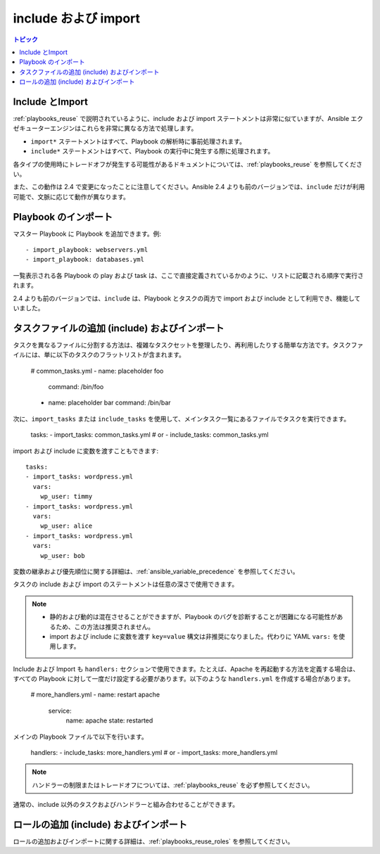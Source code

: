 .. _playbooks_reuse_includes:

include および import
=======================

.. contents:: トピック

Include とImport
````````````````````

:ref:`playbooks_reuse` で説明されているように、include および import ステートメントは非常に似ていますが、Ansible エクゼキューターエンジンはこれらを非常に異なる方法で処理します。

- ``import*`` ステートメントはすべて、Playbook の解析時に事前処理されます。
- ``include*`` ステートメントはすべて、Playbook の実行中に発生する際に処理されます。

各タイプの使用時にトレードオフが発生する可能性があるドキュメントについては、:ref:`playbooks_reuse` を参照してください。

また、この動作は 2.4 で変更になったことに注意してください。Ansible 2.4 よりも前のバージョンでは、``include`` だけが利用可能で、文脈に応じて動作が異なります。

.. versionadded:: 2.4

Playbook のインポート
```````````````````

マスター Playbook に Playbook を追加できます。例::

    - import_playbook: webservers.yml
    - import_playbook: databases.yml

一覧表示される各 Playbook の play および task は、ここで直接定義されているかのように、リストに記載される順序で実行されます。

2.4 よりも前のバージョンでは、``include`` は、Playbook とタスクの両方で import および include として利用でき、機能していました。


.. versionadded:: 2.4

タスクファイルの追加 (include) およびインポート
``````````````````````````````````

タスクを異なるファイルに分割する方法は、複雑なタスクセットを整理したり、再利用したりする簡単な方法です。タスクファイルには、単に以下のタスクのフラットリストが含まれます。

    # common_tasks.yml
    - name: placeholder foo
      command: /bin/foo
    - name: placeholder bar
      command: /bin/bar

次に、``import_tasks`` または ``include_tasks`` を使用して、メインタスク一覧にあるファイルでタスクを実行できます。

    tasks:
    - import_tasks: common_tasks.yml
    # or
    - include_tasks: common_tasks.yml

import および include に変数を渡すこともできます::

    tasks:
    - import_tasks: wordpress.yml
      vars:
        wp_user: timmy
    - import_tasks: wordpress.yml
      vars:
        wp_user: alice
    - import_tasks: wordpress.yml
      vars:
        wp_user: bob

変数の継承および優先順位に関する詳細は、:ref:`ansible_variable_precedence` を参照してください。

タスクの include および import のステートメントは任意の深さで使用できます。

.. note::
    - 静的および動的は混在させることができますが、Playbook のバグを診断することが困難になる可能性があるため、この方法は推奨されません。
    - import および include に変数を渡す ``key=value`` 構文は非推奨になりました。代わりに YAML ``vars:`` を使用します。

Include および Import も ``handlers:`` セクションで使用できます。たとえば、Apache を再起動する方法を定義する場合は、すべての Playbook に対して一度だけ設定する必要があります。以下のような ``handlers.yml`` を作成する場合があります。

   # more_handlers.yml
   - name: restart apache
     service:
       name: apache
       state: restarted

メインの Playbook ファイルで以下を行います。

   handlers:
   - include_tasks: more_handlers.yml
   # or
   - import_tasks: more_handlers.yml

.. note::
    ハンドラーの制限またはトレードオフについては、:ref:`playbooks_reuse` を必ず参照してください。

通常の、include 以外のタスクおよびハンドラーと組み合わせることができます。

ロールの追加 (include) およびインポート
`````````````````````````````

ロールの追加およびインポートに関する詳細は、:ref:`playbooks_reuse_roles` を参照してください。

.. seealso::

   :ref:`yaml_syntax`
       YAML 構文について
   :ref:`working_with_playbooks`
       基本的な Playbook 言語機能を確認します。
   :ref:`playbooks_best_practices`
       実際の Playbook の管理に関するさまざまなヒント
   :ref:`playbooks_variables`
       Playbook の変数の詳細
   :ref:`playbooks_conditionals`
       Playbook の条件
   :ref:`playbooks_loops`
       Playbook のループ
   :ref:`all_modules`
       利用可能なモジュールについて
   :ref:`developing_modules`
       独自のモジュールを作成して Ansible を拡張する方法について
   `GitHub Ansible examples <https://github.com/ansible/ansible-examples>`_
       Github プロジェクトソースにあるすべての Playbook ファイル
   `メーリングリスト <https://groups.google.com/group/ansible-project>`_
       ご質問はございますか。サポートが必要ですか。ご提案はございますか。 Google グループの一覧をご覧ください。
